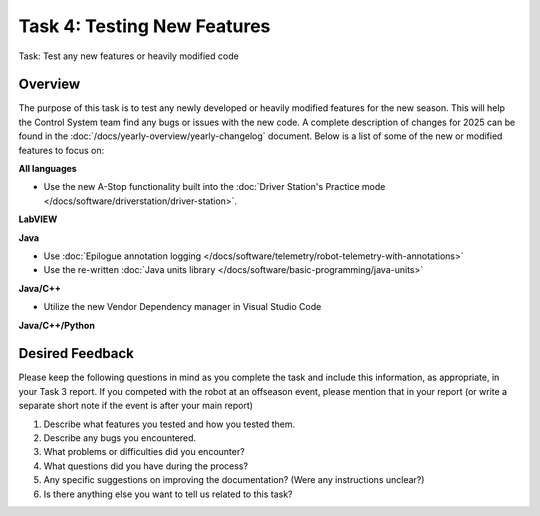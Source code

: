 Task 4: Testing New Features
============================

Task: Test any new features or heavily modified code

Overview
--------

The purpose of this task is to test any newly developed or heavily modified features for the new season. This will help the Control System team find any bugs or issues with the new code. A complete description of changes for 2025 can be found in the :doc:`/docs/yearly-overview/yearly-changelog` document. Below is a list of some of the new or modified features to focus on:

**All languages**

- Use the new A-Stop functionality built into the :doc:`Driver Station's Practice mode </docs/software/driverstation/driver-station>`.

**LabVIEW**

**Java**

- Use :doc:`Epilogue annotation logging </docs/software/telemetry/robot-telemetry-with-annotations>`
- Use the re-written :doc:`Java units library </docs/software/basic-programming/java-units>`

**Java/C++**

- Utilize the new Vendor Dependency manager in Visual Studio Code

**Java/C++/Python**

Desired Feedback
----------------

Please keep the following questions in mind as you complete the task and include this information, as appropriate, in your Task 3 report. If you competed with the robot at an offseason event, please mention that in your report (or write a separate short note if the event is after your main report)

1. Describe what features you tested and how you tested them.
2. Describe any bugs you encountered.
3. What problems or difficulties did you encounter?
4. What questions did you have during the process?
5. Any specific suggestions on improving the documentation? (Were any instructions unclear?)
6. Is there anything else you want to tell us related to this task?

